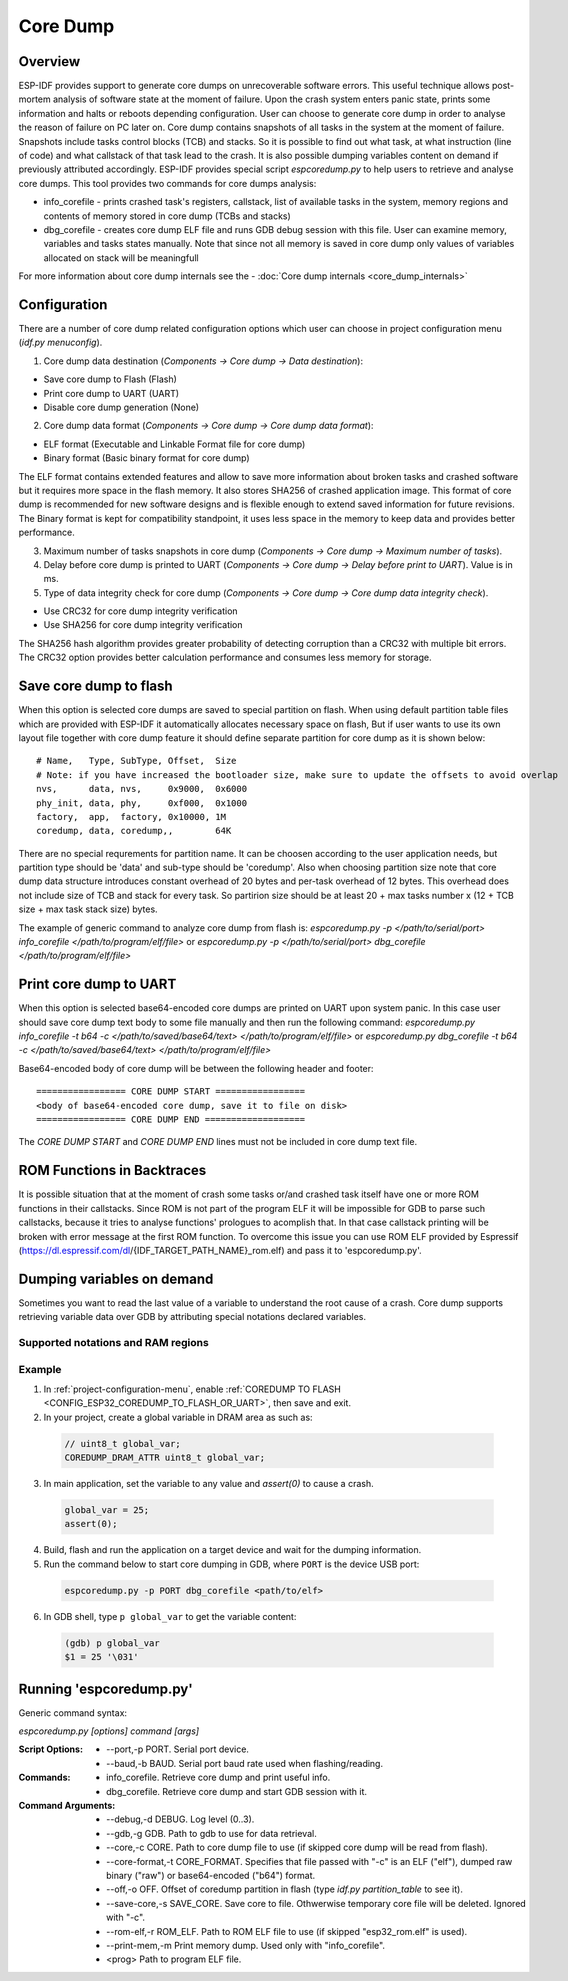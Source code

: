 Core Dump
=========

Overview
--------

.. only:: esp32s2

    .. note::

        The python utility does not currently support ESP32-S2

ESP-IDF provides support to generate core dumps on unrecoverable software errors. This useful technique allows post-mortem analysis of software state at the moment of failure.
Upon the crash system enters panic state, prints some information and halts or reboots depending configuration. User can choose to generate core dump in order to analyse
the reason of failure on PC later on. Core dump contains snapshots of all tasks in the system at the moment of failure. Snapshots include tasks control blocks (TCB) and stacks.
So it is possible to find out what task, at what instruction (line of code) and what callstack of that task lead to the crash. It is also possible dumping variables content on
demand if previously attributed accordingly.
ESP-IDF provides special script `espcoredump.py` to help users to retrieve and analyse core dumps. This tool provides two commands for core dumps analysis:

* info_corefile - prints crashed task's registers, callstack, list of available tasks in the system, memory regions and contents of memory stored in core dump (TCBs and stacks)
* dbg_corefile - creates core dump ELF file and runs GDB debug session with this file. User can examine memory, variables and tasks states manually. Note that since not all memory is saved in core dump only values of variables allocated on stack will be meaningfull

For more information about core dump internals see the - :doc:`Core dump internals <core_dump_internals>`

Configuration
-------------

There are a number of core dump related configuration options which user can choose in project configuration menu (`idf.py menuconfig`).

1. Core dump data destination (`Components -> Core dump -> Data destination`):

* Save core dump to Flash (Flash)
* Print core dump to UART (UART)
* Disable core dump generation (None)

2. Core dump data format (`Components -> Core dump -> Core dump data format`):

* ELF format (Executable and Linkable Format file for core dump)
* Binary format (Basic binary format for core dump)

The ELF format contains extended features and allow to save more information about broken tasks and crashed software but it requires more space in the flash memory.
It also stores SHA256 of crashed application image. This format of core dump is recommended for new software designs and is flexible enough to extend saved information for future revisions.
The Binary format is kept for compatibility standpoint, it uses less space in the memory to keep data and provides better performance.

3. Maximum number of tasks snapshots in core dump (`Components -> Core dump -> Maximum number of tasks`).

4. Delay before core dump is printed to UART (`Components -> Core dump -> Delay before print to UART`). Value is in ms.

5. Type of data integrity check for core dump (`Components -> Core dump -> Core dump data integrity check`).

* Use CRC32 for core dump integrity verification
* Use SHA256 for core dump integrity verification

The SHA256 hash algorithm provides greater probability of detecting corruption than a CRC32 with multiple bit errors. The CRC32 option provides better calculation performance and consumes less memory for storage.

Save core dump to flash
-----------------------

When this option is selected core dumps are saved to special partition on flash. When using default partition table files which are provided with ESP-IDF it automatically
allocates necessary space on flash, But if user wants to use its own layout file together with core dump feature it should define separate partition for core dump
as it is shown below::

  # Name,   Type, SubType, Offset,  Size
  # Note: if you have increased the bootloader size, make sure to update the offsets to avoid overlap
  nvs,      data, nvs,     0x9000,  0x6000
  phy_init, data, phy,     0xf000,  0x1000
  factory,  app,  factory, 0x10000, 1M
  coredump, data, coredump,,        64K

There are no special requrements for partition name. It can be choosen according to the user application needs, but partition type should be 'data' and
sub-type should be 'coredump'. Also when choosing partition size note that core dump data structure introduces constant overhead of 20 bytes and per-task overhead of 12 bytes.
This overhead does not include size of TCB and stack for every task. So partirion size should be at least 20 + max tasks number x (12 + TCB size + max task stack size) bytes.

The example of generic command to analyze core dump from flash is: `espcoredump.py -p </path/to/serial/port> info_corefile </path/to/program/elf/file>`
or `espcoredump.py -p </path/to/serial/port> dbg_corefile </path/to/program/elf/file>`

Print core dump to UART
-----------------------

When this option is selected base64-encoded core dumps are printed on UART upon system panic. In this case user should save core dump text body to some file manually and
then run the following command: `espcoredump.py info_corefile -t b64 -c </path/to/saved/base64/text> </path/to/program/elf/file>`
or `espcoredump.py dbg_corefile -t b64 -c </path/to/saved/base64/text> </path/to/program/elf/file>`

Base64-encoded body of core dump will be between the following header and footer::

 ================= CORE DUMP START =================
 <body of base64-encoded core dump, save it to file on disk>
 ================= CORE DUMP END ===================

The `CORE DUMP START` and `CORE DUMP END` lines must not be included in core dump text file.

ROM Functions in Backtraces
---------------------------

It is possible situation that at the moment of crash some tasks or/and crashed task itself have one or more ROM functions in their callstacks.
Since ROM is not part of the program ELF it will be impossible for GDB to parse such callstacks, because it tries to analyse functions' prologues to acomplish that.
In that case callstack printing will be broken with error message at the first ROM function.
To overcome this issue you can use ROM ELF provided by Espressif (https://dl.espressif.com/dl/{IDF_TARGET_PATH_NAME}_rom.elf) and pass it to 'espcoredump.py'.

Dumping variables on demand
---------------------------

Sometimes you want to read the last value of a variable to understand the root cause of a crash.
Core dump supports retrieving variable data over GDB by attributing special notations declared variables.

Supported notations and RAM regions
^^^^^^^^^^^^^^^^^^^^^^^^^^^^^^^^^^^

.. only:: esp32

  - ``COREDUMP_DRAM_ATTR`` places variable into DRAM area which will be included into dump.
  - ``COREDUMP_RTC_ATTR`` places variable into RTC area which will be included into dump.
  - ``COREDUMP_RTC_FAST_ATTR`` places variable into RTC_FAST area which will be included into dump.
  - ``COREDUMP_IRAM_ATTR`` places variable into IRAM area which will be included into dump when :ref:`Enable IRAM as 8 bit accessible memory <CONFIG_ESP32_IRAM_AS_8BIT_ACCESSIBLE_MEMORY>` is set.

.. only:: esp32s2

  - ``COREDUMP_DRAM_ATTR`` places variable into DRAM area which will be included into dump.
  - ``COREDUMP_RTC_ATTR`` places variable into RTC area which will be included into dump.
  - ``COREDUMP_RTC_FAST_ATTR`` places variable into RTC_FAST area which will be included into dump.

Example
^^^^^^^

1. In :ref:`project-configuration-menu`, enable :ref:`COREDUMP TO FLASH <CONFIG_ESP32_COREDUMP_TO_FLASH_OR_UART>`, then save and exit.

2. In your project, create a global variable in DRAM area as such as:

  .. code-block:: bash
      
      // uint8_t global_var;
      COREDUMP_DRAM_ATTR uint8_t global_var;

3. In main application, set the variable to any value and `assert(0)` to cause a crash.
  
  .. code-block:: bash
      
      global_var = 25;
      assert(0);

4. Build, flash and run the application on a target device and wait for the dumping information.

5. Run the command below to start core dumping in GDB, where ``PORT`` is the device USB port:

  .. code-block:: bash
      
      espcoredump.py -p PORT dbg_corefile <path/to/elf>

6. In GDB shell, type ``p global_var`` to get the variable content:

  .. code-block:: bash
      
      (gdb) p global_var
      $1 = 25 '\031'

Running 'espcoredump.py'
------------------------

Generic command syntax:

`espcoredump.py [options] command [args]`

:Script Options:
    * --port,-p PORT. Serial port device.
    * --baud,-b BAUD. Serial port baud rate used when flashing/reading.
:Commands:
    * info_corefile. Retrieve core dump and print useful info.
    * dbg_corefile. Retrieve core dump and start GDB session with it.
:Command Arguments:
    * --debug,-d DEBUG.             Log level (0..3).
    * --gdb,-g GDB.                 Path to gdb to use for data retrieval.
    * --core,-c CORE.               Path to core dump file to use (if skipped core dump will be read from flash).
    * --core-format,-t CORE_FORMAT. Specifies that file passed with "-c" is an ELF ("elf"), dumped raw binary ("raw") or base64-encoded ("b64") format.
    * --off,-o OFF.                 Offset of coredump partition in flash (type `idf.py partition_table` to see it).
    * --save-core,-s SAVE_CORE.     Save core to file. Othwerwise temporary core file will be deleted. Ignored with "-c".
    * --rom-elf,-r ROM_ELF.         Path to ROM ELF file to use (if skipped "esp32_rom.elf" is used).
    * --print-mem,-m                Print memory dump. Used only with "info_corefile".
    * <prog>                        Path to program ELF file.